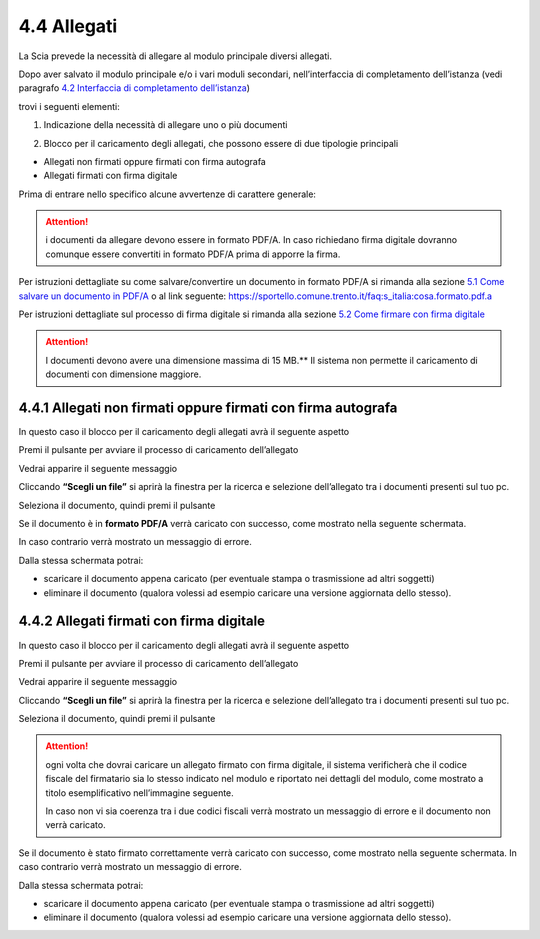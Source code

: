 4.4 Allegati
============

La Scia prevede la necessità di allegare al modulo principale diversi
allegati.

Dopo aver salvato il modulo principale e/o i vari moduli secondari,
nell’interfaccia di completamento dell’istanza (vedi paragrafo `4.2
Interfaccia di completamento dell’istanza <#section-11>`__)

|image0|

trovi i seguenti elementi:

1. Indicazione della necessità di allegare uno o più documenti

|image1|

2. Blocco per il caricamento degli allegati, che possono essere di due
   tipologie principali

-  Allegati non firmati oppure firmati con firma autografa

-  Allegati firmati con firma digitale

Prima di entrare nello specifico alcune avvertenze di carattere
generale:

.. attention:: i documenti da allegare devono essere in formato PDF/A.
  In caso richiedano firma digitale dovranno comunque essere convertiti in
  formato PDF/A prima di apporre la firma.

Per istruzioni dettagliate su come salvare/convertire un documento in
formato PDF/A si rimanda alla sezione `5.1 Come salvare un documento in
PDF/A <#come-convertire-un-documento-in-pdfa>`__ o al link seguente:
https://sportello.comune.trento.it/faq:s_italia:cosa.formato.pdf.a

Per istruzioni dettagliate sul processo di firma digitale si rimanda
alla sezione `5.2 Come firmare con firma
digitale <#come-firmare-con-firma-digitale>`__

.. attention:: I documenti devono avere una dimensione massima di 15
  MB.**
  Il sistema non permette il caricamento di documenti con dimensione
  maggiore.

4.4.1 Allegati non firmati oppure firmati con firma autografa
-------------------------------------------------------------

In questo caso il blocco per il caricamento degli allegati avrà il
seguente aspetto

|image2|

Premi il pulsante |image3| per avviare il processo di caricamento
dell’allegato

|image4|

Vedrai apparire il seguente messaggio

|image5|

Cliccando **“Scegli un file”** si aprirà la finestra per la ricerca e
selezione dell’allegato tra i documenti presenti sul tuo pc.

|image6|

Seleziona il documento, quindi premi il pulsante |image7|

|image8|

Se il documento è in **formato PDF/A** verrà caricato con successo, come
mostrato nella seguente schermata.

In caso contrario verrà mostrato un messaggio di errore.

|image9|

Dalla stessa schermata potrai:

-  scaricare il documento appena caricato (per eventuale stampa o
   trasmissione ad altri soggetti)

-  eliminare il documento (qualora volessi ad esempio caricare una
   versione aggiornata dello stesso).

|image10|

4.4.2 Allegati firmati con firma digitale
-----------------------------------------

In questo caso il blocco per il caricamento degli allegati avrà il
seguente aspetto

|image11|

Premi il pulsante |image12| per avviare il processo di caricamento
dell’allegato

|image13|

Vedrai apparire il seguente messaggio

|image14|

Cliccando **“Scegli un file”** si aprirà la finestra per la ricerca e
selezione dell’allegato tra i documenti presenti sul tuo pc.

|image15|

Seleziona il documento, quindi premi il pulsante |image16|

|image17|

.. attention:: ogni volta che dovrai caricare un allegato firmato con
  firma digitale, il sistema verificherà che il codice fiscale del
  firmatario sia lo stesso indicato nel modulo e riportato nei dettagli
  del modulo, come mostrato a titolo esemplificativo nell’immagine
  seguente.

  |image18|\ In caso non vi sia coerenza tra i due codici fiscali verrà
  mostrato un messaggio di errore e il documento non verrà caricato.

|image19|

Se il documento è stato firmato correttamente verrà caricato con
successo, come mostrato nella seguente schermata. In caso contrario
verrà mostrato un messaggio di errore.

|image20|

Dalla stessa schermata potrai:

-  scaricare il documento appena caricato (per eventuale stampa o
   trasmissione ad altri soggetti)

-  eliminare il documento (qualora volessi ad esempio caricare una
   versione aggiornata dello stesso).

.. _section-12:

|image21|

.. _section-13:

.. |image0| image:: /media/image79.png
   :width: 7.08973in
   :height: 2.61111in
.. |image1| image:: /media/image26.png
   :width: 4.67507in
   :height: 2.91763in
.. |image2| image:: /media/image135.png
   :width: 7.05067in
   :height: 1.836in
.. |image3| image:: /media/image59.png
   :width: 0.24568in
   :height: 0.24568in
.. |image4| image:: /media/image112.png
   :width: 7.08973in
   :height: 2.04167in
.. |image5| image:: /media/image82.png
   :width: 6.68728in
   :height: 1.87535in
.. |image6| image:: /media/image148.png
   :width: 6.625in
   :height: 4.27647in
.. |image7| image:: /media/image10.png
   :width: 0.65347in
   :height: 0.36042in
.. |image8| image:: /media/image137.png
   :width: 6.2066in
   :height: 2.33368in
.. |image9| image:: /media/image91.png
   :width: 7.08973in
   :height: 2.16667in
.. |image10| image:: /media/image68.png
   :width: 7.08973in
   :height: 1.98611in
.. |image11| image:: /media/image99.png
   :width: 7.31764in
   :height: 4.51308in
.. |image12| image:: /media/image59.png
   :width: 0.24568in
   :height: 0.24568in
.. |image13| image:: /media/image17.png
   :width: 7.22553in
   :height: 2.00267in
.. |image14| image:: /media/image82.png
   :width: 4.3125in
   :height: 1.21194in
.. |image15| image:: /media/image156.png
   :width: 6.01882in
   :height: 3.71589in
.. |image16| image:: /media/image10.png
   :width: 0.65347in
   :height: 0.36042in
.. |image17| image:: /media/image141.png
   :width: 4.0625in
   :height: 1.55301in
.. |image18| image:: /media/image107.png
   :width: 6.27924in
   :height: 0.69155in
.. |image19| image:: /media/image38.png
   :width: 4.35216in
   :height: 1.74641in
.. |image20| image:: /media/image147.png
   :width: 7.08973in
   :height: 2.33333in
.. |image21| image:: /media/image98.png
   :width: 7.08973in
   :height: 1.80556in
